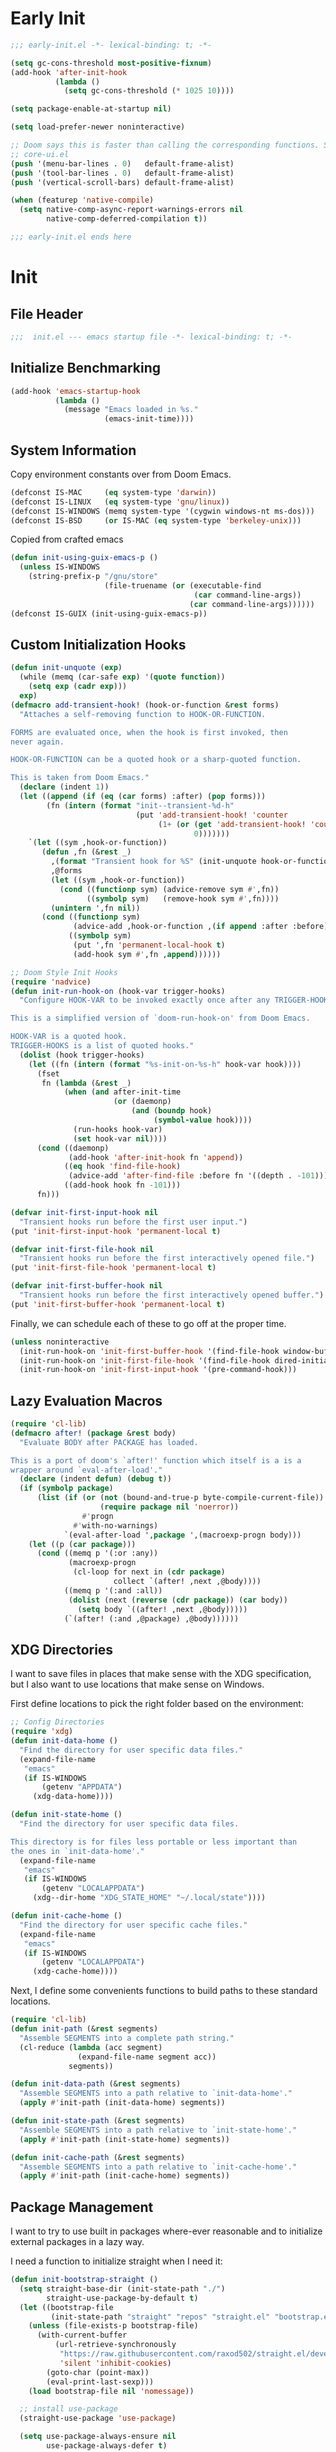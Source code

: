 #+AUTHOR: Jake Shilling
#+LANG: en
#+STARTUP: overview
#+PROPERTY: header-args :cache yes :mkdirp yes :padline yes :tangle init.el

* Early Init
:PROPERTIES:
:header-args: :tangle early-init.el
:END:

#+begin_src emacs-lisp
  ;;; early-init.el -*- lexical-binding: t; -*-

  (setq gc-cons-threshold most-positive-fixnum)
  (add-hook 'after-init-hook
            (lambda ()
              (setq gc-cons-threshold (* 1025 10))))

  (setq package-enable-at-startup nil)

  (setq load-prefer-newer noninteractive)

  ;; Doom says this is faster than calling the corresponding functions. See
  ;; core-ui.el
  (push '(menu-bar-lines . 0)   default-frame-alist)
  (push '(tool-bar-lines . 0)   default-frame-alist)
  (push '(vertical-scroll-bars) default-frame-alist)

  (when (featurep 'native-compile)
    (setq native-comp-async-report-warnings-errors nil
          native-comp-deferred-compilation t))

  ;;; early-init.el ends here
#+end_src

* Init
:PROPERTIES:
:header-args: :tangle init.el
:END:

** File Header
#+begin_src emacs-lisp
;;;  init.el --- emacs startup file -*- lexical-binding: t; -*-
#+end_src

** Initialize Benchmarking

#+begin_src emacs-lisp
  (add-hook 'emacs-startup-hook
            (lambda ()
              (message "Emacs loaded in %s."
                       (emacs-init-time))))
#+end_src

** System Information

Copy environment constants over from Doom Emacs.

#+begin_src emacs-lisp
  (defconst IS-MAC     (eq system-type 'darwin))
  (defconst IS-LINUX   (eq system-type 'gnu/linux))
  (defconst IS-WINDOWS (memq system-type '(cygwin windows-nt ms-dos)))
  (defconst IS-BSD     (or IS-MAC (eq system-type 'berkeley-unix)))
#+end_src

Copied from crafted emacs

#+begin_src emacs-lisp
  (defun init-using-guix-emacs-p ()
    (unless IS-WINDOWS
      (string-prefix-p "/gnu/store"
                       (file-truename (or (executable-find
                                           (car command-line-args))
                                          (car command-line-args))))))
  (defconst IS-GUIX (init-using-guix-emacs-p))
#+end_src

** Custom Initialization Hooks

#+begin_src emacs-lisp
  (defun init-unquote (exp)
    (while (memq (car-safe exp) '(quote function))
      (setq exp (cadr exp)))
    exp)
  (defmacro add-transient-hook! (hook-or-function &rest forms)
    "Attaches a self-removing function to HOOK-OR-FUNCTION.

  FORMS are evaluated once, when the hook is first invoked, then
  never again.

  HOOK-OR-FUNCTION can be a quoted hook or a sharp-quoted function.

  This is taken from Doom Emacs."
    (declare (indent 1))
    (let ((append (if (eq (car forms) :after) (pop forms)))
          (fn (intern (format "init--transient-%d-h"
                              (put 'add-transient-hook! 'counter
                                   (1+ (or (get 'add-transient-hook! 'counter)
                                           0)))))))
      `(let ((sym ,hook-or-function))
         (defun ,fn (&rest _)
           ,(format "Transient hook for %S" (init-unquote hook-or-function))
           ,@forms
           (let ((sym ,hook-or-function))
             (cond ((functionp sym) (advice-remove sym #',fn))
                   ((symbolp sym)   (remove-hook sym #',fn))))
           (unintern ',fn nil))
         (cond ((functionp sym)
                (advice-add ,hook-or-function ,(if append :after :before) #',fn))
               ((symbolp sym)
                (put ',fn 'permanent-local-hook t)
                (add-hook sym #',fn ,append))))))
#+end_src

#+begin_src emacs-lisp
  ;; Doom Style Init Hooks
  (require 'nadvice)
  (defun init-run-hook-on (hook-var trigger-hooks)
    "Configure HOOK-VAR to be invoked exactly once after any TRIGGER-HOOKS.

  This is a simplified version of `doom-run-hook-on' from Doom Emacs.

  HOOK-VAR is a quoted hook.
  TRIGGER-HOOKS is a list of quoted hooks."
    (dolist (hook trigger-hooks)
      (let ((fn (intern (format "%s-init-on-%s-h" hook-var hook))))
        (fset
         fn (lambda (&rest _)
              (when (and after-init-time
                         (or (daemonp)
                             (and (boundp hook)
                                  (symbol-value hook))))
                (run-hooks hook-var)
                (set hook-var nil))))
        (cond ((daemonp)
               (add-hook 'after-init-hook fn 'append))
              ((eq hook 'find-file-hook)
               (advice-add 'after-find-file :before fn '((depth . -101))))
              ((add-hook hook fn -101)))
        fn)))
#+end_src

#+begin_src emacs-lisp
(defvar init-first-input-hook nil
  "Transient hooks run before the first user input.")
(put 'init-first-input-hook 'permanent-local t)

(defvar init-first-file-hook nil
  "Transient hooks run before the first interactively opened file.")
(put 'init-first-file-hook 'permanent-local t)

(defvar init-first-buffer-hook nil
  "Transient hooks run before the first interactively opened buffer.")
(put 'init-first-buffer-hook 'permanent-local t)
#+end_src

Finally, we can schedule each of these to go off at the proper time.

#+begin_src emacs-lisp
(unless noninteractive
  (init-run-hook-on 'init-first-buffer-hook '(find-file-hook window-buffer-change-functions))
  (init-run-hook-on 'init-first-file-hook '(find-file-hook dired-initial-position-hook))
  (init-run-hook-on 'init-first-input-hook '(pre-command-hook)))
#+end_src

** Lazy Evaluation Macros
#+begin_src emacs-lisp
  (require 'cl-lib)
  (defmacro after! (package &rest body)
    "Evaluate BODY after PACKAGE has loaded.

  This is a port of doom's `after!' function which itself is a is a
  wrapper around `eval-after-load'."
    (declare (indent defun) (debug t))
    (if (symbolp package)
        (list (if (or (not (bound-and-true-p byte-compile-current-file))
                      (require package nil 'noerror))
                  #'progn
                #'with-no-warnings)
              `(eval-after-load ',package ',(macroexp-progn body)))
      (let ((p (car package)))
        (cond ((memq p '(:or :any))
               (macroexp-progn
                (cl-loop for next in (cdr package)
                         collect `(after! ,next ,@body))))
              ((memq p '(:and :all))
               (dolist (next (reverse (cdr package)) (car body))
                 (setq body `((after! ,next ,@body)))))
              (`(after! (:and ,@package) ,@body))))))
#+end_src
** XDG Directories

I want to save files in places that make sense with the XDG
specification, but I also want to use locations that make sense on
Windows.

First define locations to pick the right folder based on the
environment:

#+begin_src emacs-lisp
;; Config Directories
(require 'xdg)
(defun init-data-home ()
  "Find the directory for user specific data files."
  (expand-file-name
   "emacs"
   (if IS-WINDOWS
       (getenv "APPDATA")
     (xdg-data-home))))

(defun init-state-home ()
  "Find the directory for user specific data files.

This directory is for files less portable or less important than
the ones in `init-data-home'."
  (expand-file-name
   "emacs"
   (if IS-WINDOWS
       (getenv "LOCALAPPDATA")
     (xdg--dir-home "XDG_STATE_HOME" "~/.local/state"))))

(defun init-cache-home ()
  "Find the directory for user specific cache files."
  (expand-file-name
   "emacs"
   (if IS-WINDOWS
       (getenv "LOCALAPPDATA")
     (xdg-cache-home))))
#+end_src

Next, I define some convenients functions to build paths to these
standard locations.

#+begin_src emacs-lisp
(require 'cl-lib)
(defun init-path (&rest segments)
  "Assemble SEGMENTS into a complete path string."
  (cl-reduce (lambda (acc segment)
               (expand-file-name segment acc))
             segments))

(defun init-data-path (&rest segments)
  "Assemble SEGMENTS into a path relative to `init-data-home'."
  (apply #'init-path (init-data-home) segments))

(defun init-state-path (&rest segments)
  "Assemble SEGMENTS into a path relative to `init-state-home'."
  (apply #'init-path (init-state-home) segments))

(defun init-cache-path (&rest segments)
  "Assemble SEGMENTS into a path relative to `init-cache-home'."
  (apply #'init-path (init-cache-home) segments))
#+end_src

** Package Management

I want to try to use built in packages where-ever reasonable and to
initialize external packages in a lazy way.

I need a function to initialize straight when I need it:
#+begin_src emacs-lisp
  (defun init-bootstrap-straight ()
    (setq straight-base-dir (init-state-path "./")
          straight-use-package-by-default t)
    (let ((bootstrap-file
           (init-state-path "straight" "repos" "straight.el" "bootstrap.el")))
      (unless (file-exists-p bootstrap-file)
        (with-current-buffer
            (url-retrieve-synchronously
             "https://raw.githubusercontent.com/raxod502/straight.el/develop/install.el"
             'silent 'inhibit-cookies)
          (goto-char (point-max))
          (eval-print-last-sexp)))
      (load bootstrap-file nil 'nomessage))

    ;; install use-package
    (straight-use-package 'use-package)

    (setq use-package-always-ensure nil
          use-package-always-defer t)

    (provide 'init-straight))
#+end_src

#+begin_src emacs-lisp
  (defun init-package-installed-p (package)
    (if IS-GUIX
        (progn
          (let ((autoload-name (format "%s-autoloads" package)))
            (featurep (intern autoload-name))))
      (progn
        (unless (featurep 'init-straight)
          (error "Not implemented")))))

  (unless (featurep 'testing)
    (dolist (hook '(init-first-file-hook
                    init-first-buffer-hook
                    init-first-input-hook
                    after-init-hook
                    emacs-startup-hook
                    window-setup-hook))
      (add-hook hook
                (lambda ()
                  (init-log "%s: (init-package-installed-p 'paredit) %s"
                            hook
                            (init-package-installed-p 'paredit)))))
    (provide 'testing))
#+end_src

#+begin_src emacs-lisp
  (defun init-ensure-package (package)
    (unless IS-GUIX
      (unless (featurep 'init-straight)
        (init-bootstrap-straight))
      (straight-use-package package)))
#+end_src
 
#+begin_src emacs-lisp
  (defconst NATIVECOMP
    (when (fboundp 'native-comp-available-p)
      (native-comp-available-p)))

  (when NATIVECOMP
    (setq native-comp-deferred-compilation nil
          native-comp-eln-load-path `(,(init-cache-path "eln/"))))
#+end_src

** Logging

   #+begin_src emacs-lisp
     (defmacro init-log (output &rest args)
       "Copy of `doom-log'."
       `(when (or init-file-debug noninteractive)
          (let ((inhibit-message t))
            (message
             (format
              "* [%s] %s"
              ,(let ((time `(format "%.06f" (float-time (time-subtract (current-time) before-init-time)))))
                 (cond (noninteractive time)
                       ((bound-and-true-p init--current-module)
                        init--current-module)
                       (time)))
              ,output)
             ,@args))))

   #+end_src

** Load Modules

#+begin_src emacs-lisp
  (defvar init--current-module nil)

  (defconst MODULES-DIR
    (expand-file-name "modules/" user-emacs-directory))

  (when (file-directory-p MODULES-DIR)
    (let ((modules (directory-files MODULES-DIR t ".el$")))
      (dolist (module modules)
        (let ((init--current-module module))
          (load-file module)))))
#+end_src

** Finalize
 #+begin_src emacs-lisp
 (provide 'init)
 ;;; init.el ends here
 #+end_src

* Modules

** Defaults
   :PROPERTIES:
   :header-args: :tangle modules/init-defaults.el :mkdirp t
   :END:
*** Header
#+begin_src emacs-lisp
     ;;; init-defaults.el -- General Configuration -*- lexical-binding: t; -*-
#+end_src
*** Encoding
#+begin_src emacs-lisp
     ;; Encoding
     (require 'seq)
     (seq-doseq (fn '(set-default-coding-systems
                      prefer-coding-system
                      set-terminal-coding-system
                      set-keyboard-coding-system
                      set-buffer-file-coding-system
                      set-selection-coding-system))
       (apply fn (list (if IS-WINDOWS
                           'utf-8-dos
                         'utf-8-unix))))
     (set-language-environment "English")
#+end_src
*** Tabs
#+begin_src emacs-lisp
  (setq-default indent-tabs-mode nil)
  (setq-default tab-width 4)
#+end_src
*** Editing
#+begin_src emacs-lisp
  (add-hook 'init-first-input-hook #'delete-selection-mode)
  (add-hook 'init-first-file-hook #'global-auto-revert-mode)
  (after! whitespace
    (customize-set-value 'whitespace-action '(cleanup auto-cleanup)))
#+end_src
*** File recovery
#+begin_src emacs-lisp
  ;; Recovery
  (setq auto-save-list-file-prefix
        (file-name-as-directory
         (init-cache-path "autosave")))

  (setq auto-save-default t
        auto-save-timeout 20
        auto-save-interval 200)
  ;; backups
  (setq backup-directory-alist
        `(("." . ,(init-cache-path "backups"))))

  (setq make-backup-files t
        vc-make-backup-files nil
        backup-by-copying t
        version-control t
        kept-old-versions 6
        kept-new-versions 9
        delete-by-moving-to-trash t)

#+end_src
*** Bookmarks + Recent Files
#+begin_src emacs-lisp
     ;; Bookmarks
     ;; TODO: Bookmark keybindings w/ autoloads
     (after! bookmark
       (setq bookmark-default-file
             (init-cache-path "bookmark")))

     ;; Recentf
       (setq recentf-max-menu-items 50
             recentf-save-file (init-cache-path "recentf"))
     (add-hook 'init-first-file-hook #'recentf-mode)
#+end_src
*** History
#+begin_src emacs-lisp
  ;; Save History
  ;; https://emacs.stackexchange.com/questions/4187/strip-text-properties-in-savehist
  (defun unpropertize-kill-ring ()
    "Remove properties from `kill-ring'."
    (setq kill-ring (mapcar 'substring-no-properties kill-ring)))
  (add-hook 'kill-emacs-hook 'unpropertize-kill-ring)

  (setq kill-ring-max 50
        history-length 50
        savehist-file (init-cache-path "history"))
  (setq savehist-additional-variables
        '(kill-ring
          command-history
          set-variable-value-history
          query-replace-history
          read-expression-history
          minibuffer-history
          read-char-history
          face-name-history
          bookmark-history
          file-name-history))
  (put 'minibuffer-history 'history-length 50)
  (put 'file-name-history 'history-length 50)
  (put 'set-variable-value-history 'history-length 25)
  (put 'query-replace-history 'history-length 25)
  (put 'read-expression-history 'history-length 25)
  (put 'read-char-history 'history-length 25)
  (put 'face-name-history 'history-length 25)
  (put 'bookmark-history 'history-length 25)
  (setq history-delete-duplicates t)

  (add-hook 'init-first-input-hook #'savehist-mode)

  ;; Save Place
  (setq save-place-file (init-cache-path "places")
        save-place-forget-unreadable-files t)
  (add-hook 'init-first-input-hook #'save-place-mode)

  ;; kill ring
  (setq kill-do-not-save-duplicates t)
#+end_src
*** Prompts
#+begin_src emacs-lisp
  (setq minibuffer-prompt-properties '(read-only t intangible t cursor-intangible t face minibuffer-prompt))

  (if (boundp 'use-short-answers)
      (setq use-short-answers t)
    (advice-add 'yes-or-no-p :override #'y-or-n-p))
#+end_src
*** Files With Long Lines
#+begin_src emacs-lisp
  (setq bidi-paragraph-direction 'left-to-right
        bidi-inhibit-bpa t)

  (add-hook 'init-first-buffer-hook
            (lambda ()
              (global-so-long-mode 1)))
#+end_src
*** Footer
#+begin_src emacs-lisp
  (provide 'init-defaults)
  ;;; init-defaults.el ends here
#+end_src
   
** UI
   :PROPERTIES:
   :header-args: :tangle modules/init-ui.el
   :END:

*** Header
#+begin_src emacs-lisp
;;; init-ui.el -- General Configuration -*- lexical-binding: t; -*-
#+end_src

*** Frame defaults
#+begin_src emacs-lisp
     ;; frame defaults
     (setq default-frame-alist
           '((min-heigt . 1)
             (height . 45)
             (min-width . 1)
             (width . 81)
             (vertical-scroll-bars . nil)
             (internal-border-width . 14)
             (left-fringe . 1)
             (right-fringe . 1)
             (tool-bar-lines . 0)
             (menu-bar-lines . 0)))
#+end_src

*** Cleanup UI

#+begin_src emacs-lisp
  ;; Turn of decorations
  (setq inhibit-startup-screen t
        inhibit-startup-message t
        inhibit-startup-echo-area-message t
        initial-scratch-message nil)

  (setq indicate-buffer-boundaries nil
        indicate-empty-lines nil)

  ;; Avoid inconsistent GUIs
  (setq use-dialog-box nil)
  (when (bound-and-true-p tooltip-mode)
    (tooltip-mode -1))
  (when IS-LINUX
    (setq x-gtk-use-system-tooltips nil))
#+end_src

*** Font
#+begin_src emacs-lisp
  ;; Fonts
  (defun init-font-exists-p (font-name)
    "Returns `t' if FONT-NAME is a valid font family."
    (member font-name (font-family-list)))

  (defun init-find-font ()
    (cond ((init-font-exists-p "Fira Code")
           (font-spec :family "Fira Code" :size 18))
          (t nil)))

  (defun init-variable-pitch-font ()
    (cond ((init-font-exists-p "Fira Sans")
           (font-spec :family "Fira Sans" :size 18))
          (t nil)))

  (defvar init-font (init-find-font)
    "The default font to use.

         Inspired by the way Doom Emacs handles `doom-font'.")

  (defvar init-variable-pitch-font (init-variable-pitch-font))
  (defvar init-serif-font nil)

  (defun init-load-fonts ()
    "Loads `init-font'."
    (dolist (pair `((default . ,init-font)
                    (fixed-pitch . ,init-font)
                    (fixed-pitch-serif . ,init-serif-font)
                    (variable-pitch . ,init-variable-pitch-font)))
      (when-let ((face (car pair))
                 (font (cdr pair)))
        (set-face-attribute face nil
                            :width 'normal :weight 'normal
                            :slant 'normal :font font))))

  (add-hook 'init-first-buffer-hook
            #'init-load-fonts)
#+end_src

*** Scrolling
#+begin_src emacs-lisp
  (setq hscroll-margin 2
        hscroll-step 1
        scroll-conservatively 101
        scroll-margin 0
        scroll-preserve-screen-position t
        auto-window-vscroll nil
        mouse-wheel-scroll-amount '(2 ((shift) . hscroll))
        mouse-wheel-scroll-amount-horizontal 2)
#+end_src

*** Window Splitting

#+begin_src emacs-lisp
  (setq window-divider-default-places t
        window-divider-default-bottom-width 1
        window-divider-default-right-width 1)

  (setq split-width-threshold 160
        split-height-threshold nil)

  (add-hook 'init-first-buffer-hook
            #'window-divider-mode)
#+end_src

*** Cursor
#+begin_src emacs-lisp
  (setq x-stretch-cursor nil)

  (add-hook 'minibuffer-setup-hook #'cursor-intangible-mode)
  (add-hook 'init-first-buffer-hook (lambda ()
                                      (blink-cursor-mode -1)))
#+end_src

*** Resizing
#+begin_src emacs-lisp
     (setq frame-resize-pixelwise t)

     (setq window-resize-pixelwise nil)

     ;; Doom says this is faster than calling the corresponding functions. See
     ;; core-ui.el
     (push '(menu-bar-lines . 0)   default-frame-alist)
     (push '(tool-bar-lines . 0)   default-frame-alist)
     (push '(vertical-scroll-bars) default-frame-alist)
     t
     (setq window-divider-default-places t
           window-divider-default-bottom-width 1
           window-divider-default-right-width 1)

     (add-hook 'init-first-buffer-hook
               #'window-divider-mode)

     ;; Avoid inconsistent GUIs
     (setq use-dialog-box nil)
     (when (bound-and-true-p tooltip-mode)
       (tooltip-mode -1))
     (when IS-LINUX
       (setq x-gtk-use-system-tooltips nil))

     (setq split-width-threshold 160
           split-height-threshold nil)

     (setq enable-recursive-minibuffers t)
     (setq echo-keystrokes 0.02)
     (setq resize-mini-windows 'grow-only)
#+end_src

*** Theme

#+begin_src emacs-lisp
  (setq modus-themes-bold-constructs t
        modus-themes-italic-constructs t
        modus-themes-syntax '(yellow-comments)
        modus-themes-mixed-fonts t
        modus-themes-prompts '(intense bold)
        modus-themes-completions '((matches . (intense))
                                   (selection . (intense accented text-also italic)))
        modus-themes-lang-checkers '(intense straight-underline)
        modus-themes-subtle-line-numbers nil
        modus-themes-paren-match '(bold intense)
        modus-themes-region '(accented bg-only)
        modus-themes-variable-pitch-ui t)

  (setq modus-themes-markup nil
        modus-themes-org-blocks 'gray-background
        modus-themes-org-agenda nil
        modus-themes-headings nil)

  (add-hook 'init-first-buffer-hook
            (lambda ()
              (load-theme 'modus-vivendi t)))
#+end_src

*** Footer
#+begin_src emacs-lisp
  (provide 'init-ui)
  ;;; init-ui.el ends here
#+end_src

** Org
   :PROPERTIES:
   :header-args: :tangle modules/init-org.el
   :END:

   #+begin_src emacs-lisp
     ;;; init-org.el -- General Configuration -*- lexical-binding: t; -*-

     (setq org-special-ctrl-a/e t
           org-special-ctrl-k t
           org-startup-indented t
           org-log-done t
           org-src-fontify-natively t
           org-src-tab-acts-natively t
           org-confirm-babel-evaluate nil
           org-hide-emphasis-markers t
           org-pretty-entities t
           org-log-into-drawer t
           org-clock-report-include-clocking-task t
           org-clock-out-when-done t
           org-clock-out-remove-zero-time-clocks t
           org-clock-persist t
           org-clock-in-resume t
           org-clock-persist-query-resume nil
           org-modules '(org-habit))

     (setq org-ellipsis " ↓ "
           org-pretty-entities t
           org-fontify-whole-heading-line t
           org-fontify-done-headline t
           org-fontify-quote-and-verse-blocks t
           org-hide-emphasis-markers t)

     (when (init-package-installed-p 'org-appear)
       (after! org
         (add-hook 'org-mode #'org-appear-mode)))

     (provide 'init-org)
     ;;; init-org.el ends here
   #+end_src

** Completion
:PROPERTIES:
:header-args: :tangle modules/init-completion.el :mkdirp t
:END:

#+begin_src emacs-lisp
  ;;; init-completion.el -- completion -*- lexical-binding: t; -*-

  (add-hook 'init-first-input-hook #'fido-mode)
  (after! 'icomplete
    (when (fboundp 'fido-vertical-mode)
      (add-hook 'fido-mode-hook #'fido-vertical-mode))
    (customize-set-value 'read-file-name-completion-ignore-case t)
    (customize-set-value 'read-buffer-completion-ignore-case t)
    (customize-set-value 'completion-ignore-case t))

  (when (init-package-installed-p 'corfu)
    (add-hook 'init-first-buffer-hook #'global-corfu-mode)
    (after! corfu
      (customize-set-value 'corfu-cycle t)
      (customize-set-value 'corfu-auto t)
      (customize-set-value 'corfu-separator ?\s)
      (customize-set-value 'corfu-quit-at-boundary t)
      (customize-set-value 'corfu-quit-no-match t)
      (customize-set-value 'corfu-preview-current t)
      (customize-set-value 'corfu-preselect-first nil)
      (customize-set-value 'corfu-on-exact-match 'insert)
      (customize-set-value 'corfu-echo-documentation t)
      (customize-set-value 'corfu-scroll-margin 5))

    (setq completion-cycle-threshold 3
      tab-always-indent 'complete)

    (when (init-package-installed-p 'cape)
      (after! corfu
    (setq completion-at-point-functions
          (list #'cape-dabbrev
            #'cape-abbrev
            #'cape-ispell))
    (add-hook 'prog-mode-hook
          (lambda ()
            (interactive)
            (add-hook 'completion-at-point-functions
                  #'cape-keyword nil t)))

    (add-hook 'emacs-lisp-mode
          (lambda ()
            (interactive)
            (add-hook 'completion-at-point-functions
                  #'cape-symbol nil t)))

    (add-hook 'latex-mode-hook
          (lambda ()
            (interactive)
            (add-hook 'completion-at-point-functions
                  #'cape-tex nil t))))))

  (when (init-package-installed-p 'yasnippet)
    (add-hook 'init-first-input-hook #'yas-global-mode)
    (after! yasnippet
      (define-key yas-minor-mode-map (kbd "SPC") yas-maybe-expand)

      (add-hook 'yas-after-exit-snippet-hook
        (lambda ()
          (when (eq major-mode 'clojure-mode)
            (when (and (eq ?\( (char-before yas-snippet-beg))
                   (eq ?\) (char-after yas-snippet-end)))
              (save-excursion
            (goto-char yas-snippet-beg)
            (paredit-raise-sexp))))))))

  (provide 'init-completion)
  ;;; init-completion.el ends here
#+end_src

** Gpg and Pinentry
:PROPERTIES:
:header-args: :tangle modules/init-gpg.el :mkdirp t
:END:

#+begin_src emacs-lisp
  ;;; init-gpg.el -- GPG Configuration -*- lexical-binding: t; -*-

  (when (init-package-installed-p 'pinentry)
    (setq epa-pinentry-mode 'loopback
          epa-file-select-keys nil
          epa-file-encrypt-to "0FCC8E6A96FF109F"
          epa-file-cache-passphrase-for-symmetric-encryption t
          epa-file-inhibit-auto-save t)
    (add-hook 'after-init-hook #'pinentry-start)

    (setenv "SSH_AUTH_SOCK"
            (string-trim
             (shell-command-to-string
              "gpgconf --list-dirs agent-ssh-socket"))))

  (provide 'init-gpg)
  ;;;init-gpg.el ends here
#+end_src

** Projects and Version Control
   :PROPERTIES:
   :header-args: :tangle modules/init-project.el
   :END:

   #+begin_src emacs-lisp
     ;;; init-project.el -- General Configuration -*- lexical-binding: t; -*-
     (when (init-package-installed-p 'magit)
       (global-set-key (kbd "C-x g") #'magit-status))

     (setq project-list-file (init-state-path "projects"))

     (provide 'init-project)
     ;;; init-project.el ends here
   #+end_src

** Programming
   :PROPERTIES:
   :header-args: :tangle modules/init-lsp.el :mkdirp yes
   :END:

   #+begin_src emacs-lisp
     ;;; init-prog.el -- General Programming Configuration -*- lexical-binding: t; -*-

     (add-hook 'prog-mode-hook #'flymake-mode-on)

     (setq display-line-numbers-type 'relative)
     (add-hook 'prog-mode-hook #'display-line-numbers-mode)

     (add-hook 'prog-mode-hook #'whitespace-mode)

     (provide 'init-prog)
     ;;; init-lsp.el ends here
   #+end_src

** Lisp
:PROPERTIES:
:header-args: :tangle modules/init-lisp.el :mkdirp yes
:END:

   #+begin_src emacs-lisp
     ;;; init-lisp.el -- General Configuration -*- lexical-binding: t; -*-

     (declare-function after! "init.el" (package &rest body))
     (declare-function init-package-installed-p "init.el" (package))
     (declare-function init-cache-path "init.el" (&rest parts))

     (defconst init-lisp-modes
       `(emacs-lisp-mode
         eval-expression-minibuffer-setup
         ielm-mode
         lisp-mode
         scheme-mode
         ,@(when (init-package-installed-p 'geiser)
             '(geiser-repl-mode))
         ,@(when (init-package-installed-p 'clojure-mode)
             '(clojure-mode
               clojurec-mode
               clojurescrope-mode))
         ,@(when (init-package-installed-p 'cider)
             '(cider-repl-mode)))
       "Installed modes which correspond to lisp-like languages.")

     (defun init-list-mode->hook (mode)
       "Derrive a hook variable name from `MODE'."
       (declare (pure t) (side-effect-free t))
       (let ((mode-name (cond
                         ((symbolp mode) (symbol-name mode))
                         ((stringp mode) mode)
                         (t (signal 'wrong-type-argument '(stringp mode))))))
         (intern (format "%s-hook" mode-name))))

     (defun init-lisp-hooks (&optional lisp-modes)
       "Return symbols refering to hook vars derrived from mode names.

          If `LISP-MODES' is given, this list will be converted.  Otherwise,
          `init-lisp-modes' will be used."
       (declare (pure t) (side-effect-free t))
       (mapcar #'init-list-mode->hook
               (or lisp-modes
                   init-lisp-modes)))

     (require 'seq)
     (defun init-lisp-guile-load-path ()
       "Derive list of guile load path directories from GUILE_LOAD_PATH."
       (declare (side-effect-free t))
       (let ((guile-dirs (when-let ((guile-load-path (getenv "GUILE_LOAD_PATH")))
                           (split-string guile-load-path ":")))
             (guix-dir (file-truename "~/.config/guix")))
         (if (and (file-exists-p guix-dir)
                  (not (seq-find (lambda (dir)
                                   (string= guix-dir (file-truename dir)))
                                 guile-dirs)))
             (cons guix-dir guile-dirs)
           guile-dirs)))

     (defun init-lisp-mode-p (&optional mode)
       "Return non-nil when `MODE' is in `init-lisp-modes'.

          If `MODE' is not specified, the current `major-mode' is checked
          instead."
       (declare (pure t) (side-effect-free t))
       (let ((mode-sym (cond
                        ((not mode) major-mode)
                        ((stringp mode) (intern mode))
                        ((symbolp mode) mode)
                        (t (signal 'wrong-type-argument '(symbolp mode))))))
         (memq mode-sym init-lisp-modes)))

     (defun init-lisp-string-or-comment-p (&optional pos)
       "Return non-nil when `POS' is in a string or comment.

          `POS' defaults to `(point)'."
       (declare (side-effect-free t))
       (let ((val (syntax-ppss (or pos (point)))))
         (or (nth 3 val)
             (nth 4 val))))

     (defun init-lisp-char-at (&optional pos)
       "Return the character at `POS'."
       (let ((real-pos (or pos (point))))
         (string-to-char
          (buffer-substring-no-properties real-pos (+ 1 real-pos)))))

     (dolist (hook (init-lisp-hooks))
       (when (init-package-installed-p 'paredit)
         (declare-function enable-paredit-mode "paredit" ())
         (add-hook hook #'enable-paredit-mode))
       (when (init-package-installed-p 'yasnippet)
         ;; Don't expand snippets inside of a string or a comment
         (defvar yas-buffer-local-condition)
         (add-hook hook
                   (lambda ()
                     (setq yas-buffer-local-condition
                           '(and (not (init-lisp-string-or-comment-p))
                                 (not (eq ?- (char-before (- (point) 1)))))))))
       (add-hook hook #'show-paren-mode))

     (defvar geiser-guile-load-path)
     (defvar geiser-guile)
     (after! geiser-guile
       (setq geiser-guile-load-path (init-lisp-guile-load-path)))

     (defvar cider)
     (defvar nrepl-hide-special-buffers)
     (defvar nrepl-log-messages)
     (defvar cider-font-lock-dynamically)
     (defvar cider-overlays-use-font-lock)
     (defvar cider-repl-history-display-duplicates)
     (defvar cider-repl-history-display-style)
     (defvar cider-repl-history-file)
     (defvar cider-repl-history-highlight-current-entry)
     (defvar cider-repl-history-quit-action)
     (defvar cider-repl-history-highlight-inserted-item)
     (defvar cider-repl-history-size)
     (defvar cider-repl-result-prefix)
     (defvar cider-repl-use-clojure-font-lock)
     (defvar cider-repl-use-pretty-printing)
     (defvar cider-repl-wrap-history)
     (defvar cider-stacktrace-default-filters)
     (defvar cider-repl-pop-to-buffer-on-connect)
     (defvar cider-repl-display-help-banner)
     (after! cider
       (add-hook 'cider-mode-hook #'eldoc-mode)
       (setq nrepl-hide-special-buffers t
             nrepl-log-messages nil
             cider-font-lock-dynamically t
             cider-overlays-use-font-lock t
             cider-repl-history-display-duplicates nil
             cider-repl-history-display-style 'one-line
             cider-repl-history-file (init-cache-path "cider-repl-history-file")
             cider-repl-history-highlight-current-entry t
             cider-repl-history-quit-action 'delete-and-destroy
             cider-repl-history-highlight-inserted-item t
             cider-repl-history-size 1000
             cider-repl-result-prefix ";; => "
             cider-repl-use-clojure-font-lock t
             cider-repl-use-pretty-printing t
             cider-repl-wrap-history nil
             cider-stacktrace-default-filters '(tooling dup)
             cider-repl-pop-to-buffer-on-connect 'display-only
             cider-repl-display-help-banner nil))

     (defvar org-babel-clojure-backend)
     (when (init-package-installed-p 'cider)
       (after! 'ob-clojure
         (setq org-babel-clojure-backend 'cider)))

     (when (init-package-installed-p 'yasnippet)
       (defun init-lisp-ensure-paren-balanced ()
         "Ensure yas snippet expansion doesn't insert extra parens."
         (when (and (init-lisp-mode-p)
                    (eq ?\( (char-before yas-snippet-beg))
                    (eq ?\( (init-lisp-char-at yas-snippet-beg)))
           (save-excursion
             (when (and (eq ?\) (char-after yas-snippet-end))
                        (eq ?\) (init-lisp-char-at yas-snippet-end)))
               (goto-char yas-snippet-end)
               (delete-char 1))
             (goto-char yas-snippet-beg)
             (delete-char 1))))

       (after! yasnippet
         (add-hook 'yas-after-exit-snippet-hook #'init-lisp-ensure-paren-balanced)))

     (provide 'init-lisp)
     ;; init-lisp.el ends here
   #+end_src
   
   
